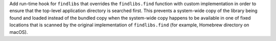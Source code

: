 Add run-time hook for ``findlibs`` that overrides the ``findlibs.find``
function with custom implementation in order to ensure that the top-level
application directory is searched first. This prevents a system-wide
copy of the library being found and loaded instead of the bundled copy
when the system-wide copy happens to be available in one of fixed
locations that is scanned by the original implementation of ``findlibs.find``
(for example, Homebrew directory on macOS).
